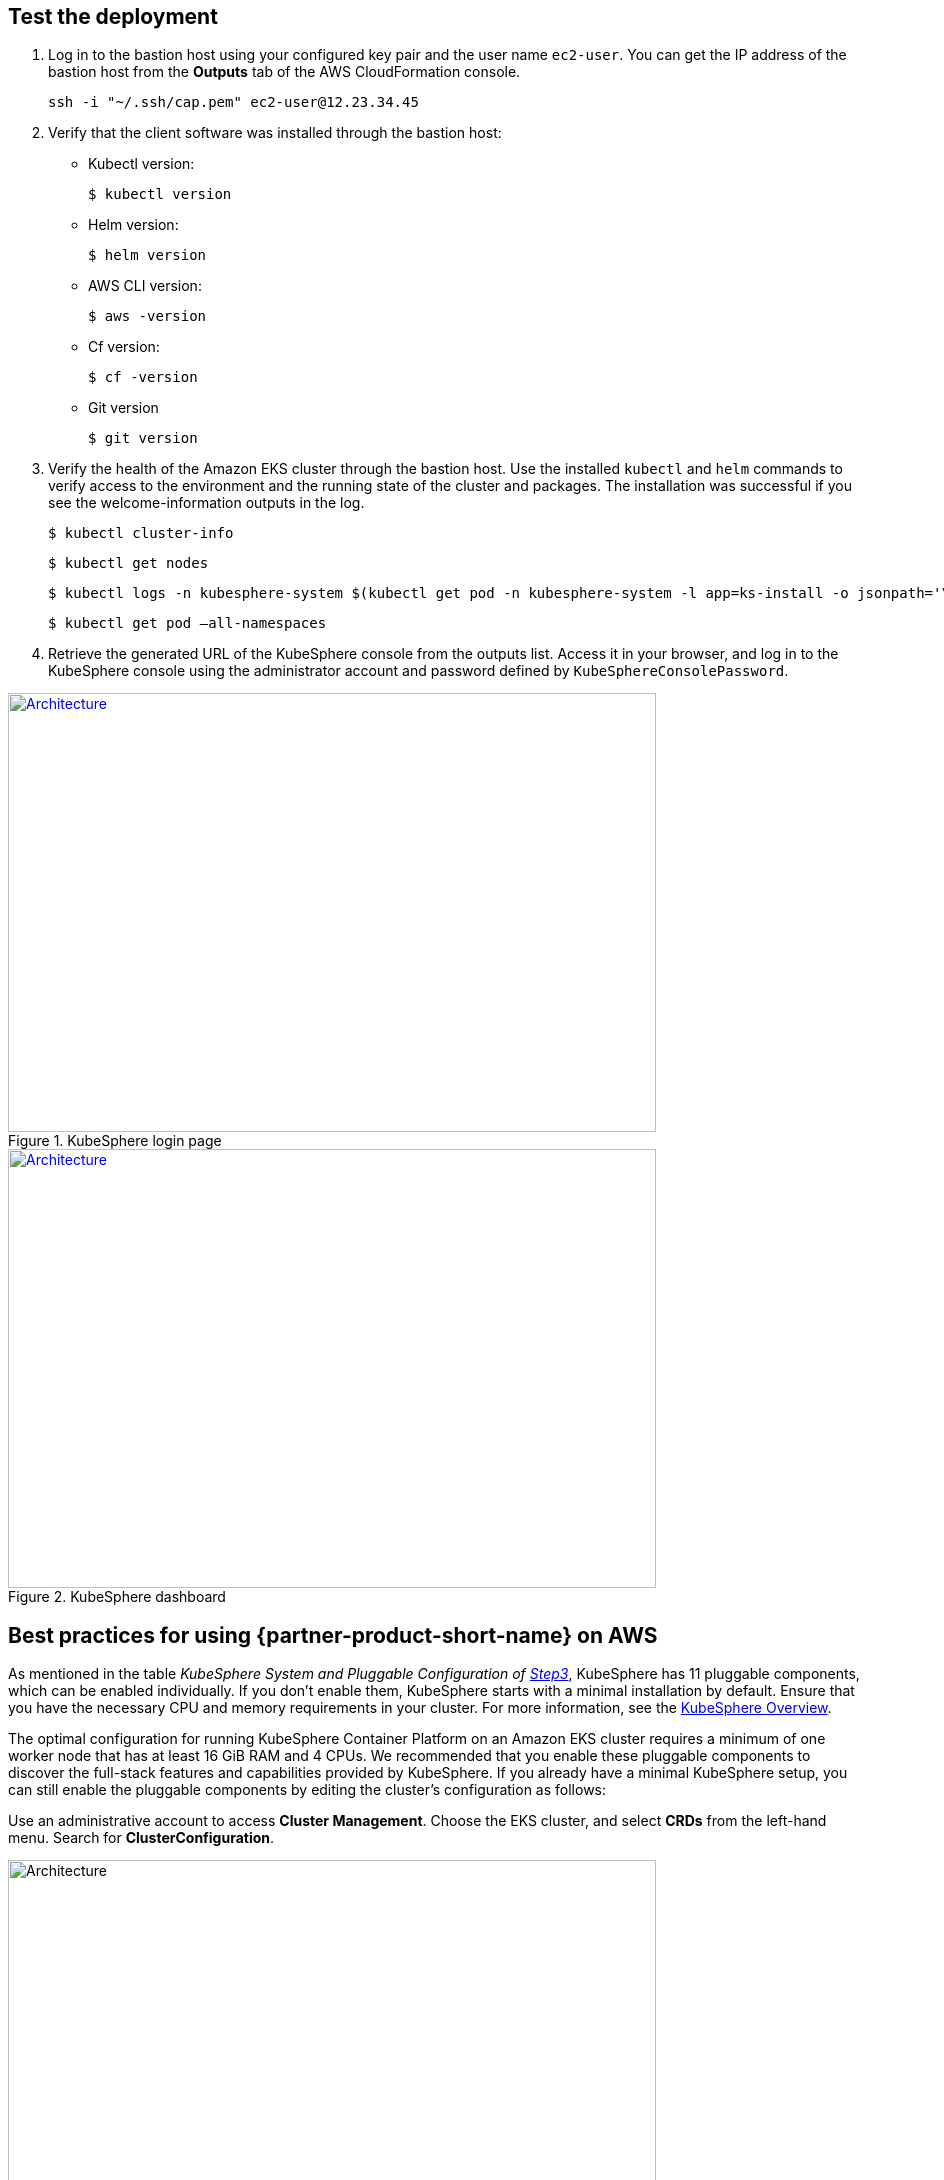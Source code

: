 // Add steps as necessary for accessing the software, post-configuration, and testing. Don’t include full usage instructions for your software, but add links to your product documentation for that information.
//Should any sections not be applicable, remove them

== Test the deployment
// If steps are required to test the deployment, add them here. If not, remove the heading

. Log in to the bastion host using your configured key pair and the user name `ec2-user`. You can get the IP address of the bastion host from the *Outputs* tab of the AWS CloudFormation console.

 ssh -i "~/.ssh/cap.pem" ec2-user@12.23.34.45

[start=2]
. Verify that the client software was installed through the bastion host:

* Kubectl version:

 $ kubectl version

* Helm version:

 $ helm version

* AWS CLI version:

 $ aws -version

* Cf version:

 $ cf -version

* Git version

 $ git version

[start=3]
. Verify the health of the Amazon EKS cluster through the bastion host. Use the installed `kubectl` and `helm` commands to verify access to the environment and the running state of the cluster and packages. The installation was successful if you see the welcome-information outputs in the log.

    $ kubectl cluster-info

    $ kubectl get nodes

    $ kubectl logs -n kubesphere-system $(kubectl get pod -n kubesphere-system -l app=ks-install -o jsonpath='\{.items[0].metadata.name}') -f

    $ kubectl get pod –all-namespaces

[start=4]
. Retrieve the generated URL of the KubeSphere console from the outputs list. Access it in your browser, and log in to the KubeSphere console using the administrator account and password defined by `KubeSphereConsolePassword`.


[#KubeSphereLogin1]
.KubeSphere login page
[link=images/image4.png]
image::../images/image4.png[Architecture,width=648,height=439]

[#KubeSphereLogin2]
.KubeSphere dashboard
[link=images/image5.png]
image::../images/image5.png[Architecture,width=648,height=439]


== Best practices for using {partner-product-short-name} on AWS
// Provide post-deployment best practices for using the technology on AWS, including considerations such as migrating data, backups, ensuring high performance, high availability, etc. Link to software documentation for detailed information.

As mentioned in the table _KubeSphere System and Pluggable Configuration of link:#option-1-parameters-for-deploying-kubesphere-into-a-new-vpc[Step3]_, KubeSphere has 11 pluggable components, which can be enabled individually. If you don't enable them, KubeSphere starts with a minimal installation by default. Ensure that you have the necessary CPU and memory requirements in your cluster. For more information, see the https://kubesphere.io/docs/pluggable-components/overview/[KubeSphere Overview^].

The optimal configuration for running KubeSphere Container Platform on an Amazon EKS cluster requires a minimum of one worker node that has at least 16 GiB RAM and 4 CPUs. We recommended that you enable these pluggable components to discover the full-stack features and capabilities provided by KubeSphere. If you already have a minimal KubeSphere setup, you can still enable the pluggable components by editing the cluster's configuration as follows:

Use an administrative account to access *Cluster Management*. Choose the EKS cluster, and select *CRDs* from the left-hand menu. Search for *ClusterConfiguration*.


image::../images/image6.png[Architecture,width=648,height=439]

Choose the *ClusterConfiguration* resource page. Choose *···* from the list, and select *Edit YAML*.

image::../images/image7.png[Architecture,width=648,height=439]


Scroll down to the *spec* section, and change the pluggable components from *false* to *true* for the features you want. Finally, choose *Update* to save your changes. The installation automatically starts at the backend.

image::../images/image8.png[Architecture,width=648,height=439]

Open the *Web kubectl* from *Toolbox* (**bottom right**), and inspect the installation logs:

 $ kubectl logs -n kubesphere-system $(kubectl get pod -n kubesphere-system -l app=ks-install -o jsonpath='\{.items[0].metadata.name}') -f

When you see welcome information in the output logs, the pluggable components are ready to use.

== Security
// Provide post-deployment best practices for using the technology on AWS, including considerations such as migrating data, backups, ensuring high performance, high availability, etc. Link to software documentation for detailed information.

*Set up the TLS*: This Quick Start automatically sets up Elastic Load Balancing (ELB) to support the critical services of a KubeSphere container platform cluster. We recommend that you set up the TLS for you Network Load Balancer to establish a secure connection between the client and server. This helps to ensure that all data passed between the client and your load balancer is private, for more information, see file:///Users/zhoupengfei/Downloads/TLS%20listeners%20for%20your%20Network%20Load%20Balancer[TLS listeners for your Network Load Balancer^].

*Keep the secret private*: KubeSphere supports multicluster management in a unified control plane. Save the secrets used to connect to the external cluster. For more information, see https://kubesphere.io/docs/multicluster-management/enable-multicluster/direct-connection/[Direct Connection^].

*Create proper multitenant management policies:* KubeSphere is a multitenant platform. Multitenancy in KubeSphere refers to one or more clusters that are shared between tenants. Ensure that you set the proper roles, permissions, and projects for tenants. For more information, see https://kubesphere.io/docs/quick-start/create-workspace-and-project/[Create Workspace, Project, Account and Role^].

*Create proper network policies:* KubeSphere allows administrators to set network policies for different projects (namespaces) and workspaces. To control network communication between pods in each cluster's projects and workspaces, create https://cloud.google.com/kubernetes-engine/docs/how-to/network-policy[network policies^] based on your tenants' requirements. We recommend that you block traffic among projects that host different tenant applications. Also, deny all 
//TODO Replace "ingress" with "receive," "input," "inbound," or "incoming."
ingress traffic to avoid pods from one project mistakenly sending traffic to another project's services or databases.

//== Other useful information
//Provide any other information of interest to users, especially focusing on areas where AWS or cloud usage differs from on-premises usage.

== Get started with KubeSphere

When you finish deploying this Quick Start, refer to the
//TODO This link returns a 404:
 https://kubesphere.io/docs/quick-start/admin-quick-start/[KubeSphere Getting Started Guide^]. It has hands-on labs and tutorials that can help you get started with KubeSphere.

== Central control plane for multicloud and multicluster management

If you want to build a hybrid cloud for multicloud and multicluster management, enable Kubernetes federation to set up a central control plane using KubeSphere. KubeSphere supports application distribution across multiple clusters and cloud providers. It also provides disaster recovery and cross-cluster observability. For more information, see 
//TODO The following link is local and hence doesn't resolve:
file:///Users/ameighta/Documents/Projects/QuickStart-Projects/QingCloud-KubeSphere/How%20to%20Enable%20the%20Multi-cluster%20Feature[How to enable a multicluster feature^].

== Additional resources

*AWS resources*

* https://aws.amazon.com/getting-started/[Getting Started Resource Center^]
* https://docs.aws.amazon.com/general/latest/gr/[AWS General Reference^]
* https://docs.aws.amazon.com/general/latest/gr/glos-chap.html[AWS Glossary^]

*AWS services*

* https://docs.aws.amazon.com/cloudformation/[AWS CloudFormation^]
* https://docs.aws.amazon.com/eks/?id=docs_gateway[Amazon EKS^]
* https://docs.aws.amazon.com/AWSEC2/latest/UserGuide/AmazonEBS.html[Amazon EBS^]
* https://docs.aws.amazon.com/ec2/[Amazon EC2^]
* https://docs.aws.amazon.com/iam/[IAM^]
* https://docs.aws.amazon.com/vpc/[Amazon VPC^]

*KubeSphere*

* https://kubesphere.io/docs/introduction/what-is-kubesphere/[What is KubeSphere^]
* https://kubesphere.io/docs/installation/intro/[Installation Guide^]
* https://kubesphere.io/docs/installation/pluggable-components/[Introduction to Pluggable Components^]
* https://github.com/kubesphere[KubeSphere GitHub^]